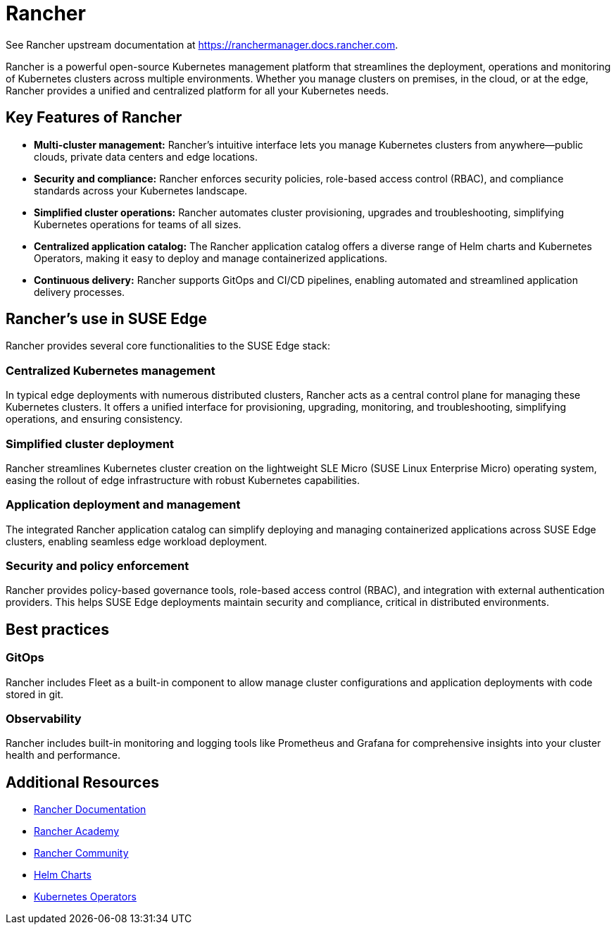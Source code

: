 [#components-rancher]
= Rancher
:experimental:

ifdef::env-github[]
:imagesdir: ../images/
:tip-caption: :bulb:
:note-caption: :information_source:
:important-caption: :heavy_exclamation_mark:
:caution-caption: :fire:
:warning-caption: :warning:
endif::[]


See Rancher upstream documentation at https://ranchermanager.docs.rancher.com.

Rancher is a powerful open-source Kubernetes management platform that streamlines the deployment, operations and monitoring of Kubernetes clusters across multiple environments. Whether you manage clusters on premises, in the cloud, or at the edge, Rancher provides a unified and centralized platform for all your Kubernetes needs.

== Key Features of Rancher

* **Multi-cluster management:** Rancher's intuitive interface lets you manage Kubernetes clusters from anywhere—public clouds, private data centers and edge locations.
* **Security and compliance:** Rancher enforces security policies, role-based access control (RBAC), and compliance standards across your Kubernetes landscape.
* **Simplified cluster operations:** Rancher automates cluster provisioning, upgrades and troubleshooting, simplifying Kubernetes operations for teams of all sizes.
* **Centralized application catalog:** The Rancher application catalog offers a diverse range of Helm charts and Kubernetes Operators, making it easy to deploy and manage containerized applications.
* **Continuous delivery:** Rancher supports GitOps and CI/CD pipelines, enabling automated and streamlined application delivery processes.

== Rancher's use in SUSE Edge

Rancher provides several core functionalities to the SUSE Edge stack:

=== Centralized Kubernetes management

In typical edge deployments with numerous distributed clusters, Rancher acts as a central control plane for managing these Kubernetes clusters. It offers a unified interface for provisioning, upgrading, monitoring, and troubleshooting, simplifying operations, and ensuring consistency.

=== Simplified cluster deployment

Rancher streamlines Kubernetes cluster creation on the lightweight SLE Micro (SUSE Linux Enterprise Micro) operating system, easing the rollout of edge infrastructure with robust Kubernetes capabilities.

=== Application deployment and management

The integrated Rancher application catalog can simplify deploying and managing containerized applications across SUSE Edge clusters, enabling seamless edge workload deployment.

=== Security and policy enforcement

Rancher provides policy-based governance tools, role-based access control (RBAC), and integration with external authentication providers. This helps SUSE Edge deployments maintain security and compliance, critical in distributed environments.

== Best practices

=== GitOps

Rancher includes Fleet as a built-in component to allow manage cluster configurations and application deployments with code stored in git. 

=== Observability

Rancher includes built-in monitoring and logging tools like Prometheus and Grafana for comprehensive insights into your cluster health and performance.

== Additional Resources

* https://rancher.com/docs/[Rancher Documentation]
* https://www.rancher.academy/[Rancher Academy]
* https://rancher.com/community/[Rancher Community]
* https://helm.sh/[Helm Charts]
* https://operatorhub.io/[Kubernetes Operators]
